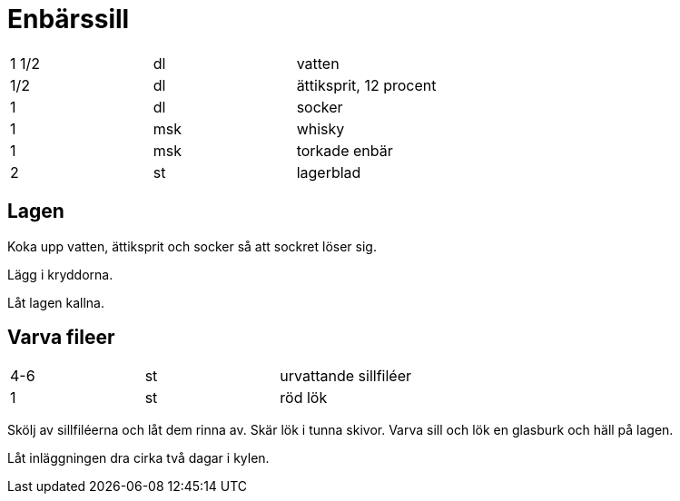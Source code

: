 = Enbärssill

|===
| 1 1/2 | dl  | vatten
| 1/2   | dl  | ättiksprit, 12 procent
| 1     | dl  | socker
| 1     | msk | whisky
| 1     | msk | torkade enbär
| 2     | st  | lagerblad
|===


== Lagen
Koka upp vatten, ättiksprit och socker så att sockret löser sig.

Lägg i kryddorna.

Låt lagen kallna.

== Varva fileer

|===
| 4-6 | st | urvattande sillfiléer
| 1   | st | röd lök
|=== 

Skölj av sillfiléerna och låt dem rinna av. Skär lök i tunna skivor. Varva sill och lök en glasburk och häll på lagen.

Låt inläggningen dra cirka två dagar i kylen.